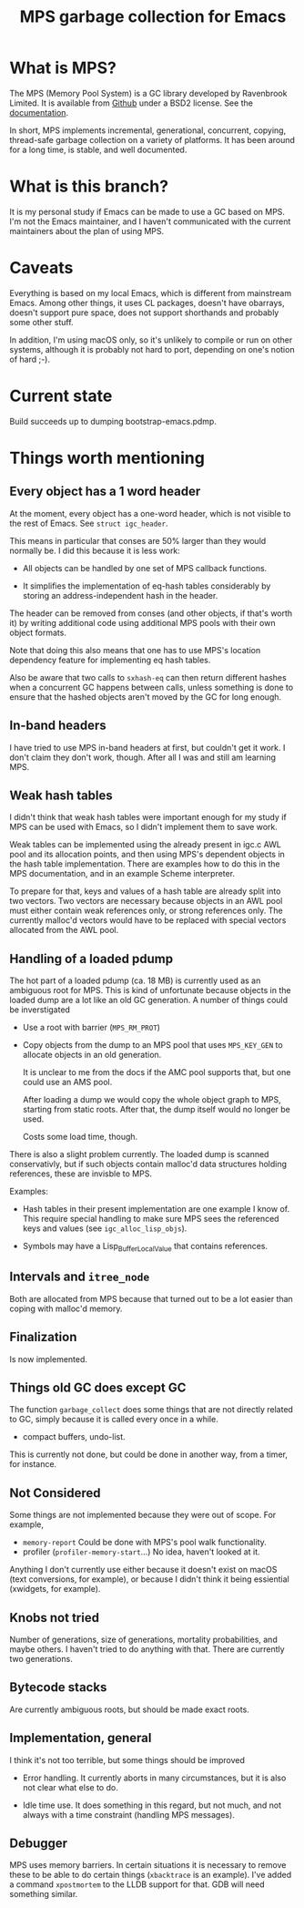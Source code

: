 #+title: MPS garbage collection for Emacs

* What is MPS?

The MPS (Memory Pool System) is a GC library developed by Ravenbrook
Limited. It is available from [[https://github.com/Ravenbrook/mps?tab=readme-ov-file][Github]] under a BSD2 license. See the
[[https://memory-pool-system.readthedocs.io/en/latest/][documentation]].

In short, MPS implements incremental, generational, concurrent, copying,
thread-safe garbage collection on a variety of platforms. It has
been around for a long time, is stable, and well documented.

* What is this branch?

It is my personal study if Emacs can be made to use a GC based on
MPS. I'm not the Emacs maintainer, and I haven't communicated with the
current maintainers about the plan of using MPS.

* Caveats

Everything is based on my local Emacs, which is different from
mainstream Emacs. Among other things, it uses CL packages, doesn't have
obarrays, doesn't support pure space, does not support shorthands and
probably some other stuff.

In addition, I'm using macOS only, so it's unlikely to compile or run on
other systems, although it is probably not hard to port, depending on
one's notion of hard ;-).

* Current state

Build succeeds up to dumping bootstrap-emacs.pdmp.

* Things worth mentioning

** Every object has a 1 word header

At the moment, every object has a one-word header, which is not visible
to the rest of Emacs. See ~struct igc_header~.

This means in particular that conses are 50% larger than they would
normally be. I did this because it is less work:

- All objects can be handled by one set of MPS callback functions.

- It simplifies the implementation of eq-hash tables considerably by
  storing an address-independent hash in the header.

The header can be removed from conses (and other objects, if that's
worth it) by writing additional code using additional MPS pools with
their own object formats.

Note that doing this also means that one has to use MPS's location
dependency feature for implementing eq hash tables.

Also be aware that two calls to ~sxhash-eq~ can then return different
hashes when a concurrent GC happens between calls, unless something is
done to ensure that the hashed objects aren't moved by the GC for long
enough.

** In-band headers

I have tried to use MPS in-band headers at first, but couldn't get it
work. I don't claim they don't work, though. After all I was and still
am learning MPS.

** Weak hash tables

I didn't think that weak hash tables were important enough for my study
if MPS can be used with Emacs, so I didn't implement them to save work.

Weak tables can be implemented using the already present in igc.c AWL
pool and its allocation points, and then using MPS's dependent objects
in the hash table implementation. There are examples how to do this in
the MPS documentation, and in an example Scheme interpreter.

To prepare for that, keys and values of a hash table are already split
into two vectors. Two vectors are necessary because objects in an AWL
pool must either contain weak references only, or strong references
only. The currently malloc'd vectors would have to be replaced with
special vectors allocated from the AWL pool.

** Handling of a loaded pdump

The hot part of a loaded pdump (ca. 18 MB) is currently used as an
ambiguous root for MPS. This is kind of unfortunate because objects in
the loaded dump are a lot like an old GC generation. A number of things
could be inverstigated

- Use a root with barrier (~MPS_RM_PROT~)

- Copy objects from the dump to an MPS pool that uses ~MPS_KEY_GEN~ to
  allocate objects in an old generation.

  It is unclear to me from the docs if the AMC pool supports that, but
  one could use an AMS pool.

  After loading a dump we would copy the whole object graph to MPS,
  starting from static roots.  After that, the dump itself would no
  longer be used.

  Costs some load time, though.

There is also a slight problem currently. The loaded dump is scanned
conservativly, but if such objects contain malloc'd data structures
holding references, these are invisble to MPS.

Examples:

- Hash tables in their present implementation are one example I know
  of. This require special handling to make sure MPS sees the
  referenced keys and values (see ~igc_alloc_lisp_objs~).

- Symbols may have a Lisp_Buffer_Local_Value that contains references.

** Intervals and ~itree_node~

Both are allocated from MPS because that turned out to be a lot easier
than coping with malloc'd memory.

** Finalization

Is now implemented.

** Things old GC does except GC

The function ~garbage_collect~ does some things that are not directly
related to GC, simply because it is called every once in a while.

- compact buffers, undo-list.

This is currently not done, but could be done in another way, from a
timer, for instance.

** Not Considered

Some things are not implemented because they were out of scope. For
example,

- ~memory-report~ Could be done with MPS's pool walk functionality.
- profiler (~profiler-memory-start~...) No idea, haven't looked at it.

Anything I don't currently use either because it doesn't exist on macOS
(text conversions, for example), or because I didn't think it being
essiential (xwidgets, for example).

** Knobs not tried

Number of generations, size of generations, mortality probabilities, and
maybe others. I haven't tried to do anything with that. There are
currently two generations.

** Bytecode stacks

Are currently ambiguous roots, but should be made exact roots.

** Implementation, general

I think it's not too terrible, but some things should be improved

- Error handling. It currently aborts in many circumstances, but
  it is also not clear what else to do.

- Idle time use. It does something in this regard, but not much,
  and not always with a time constraint (handling MPS messages).

** Debugger

MPS uses memory barriers. In certain situations it is necessary to
remove these to be able to do certain things (=xbacktrace= is an
example). I've added a command =xpostmortem= to the LLDB support for
that. GDB will need something similar.
